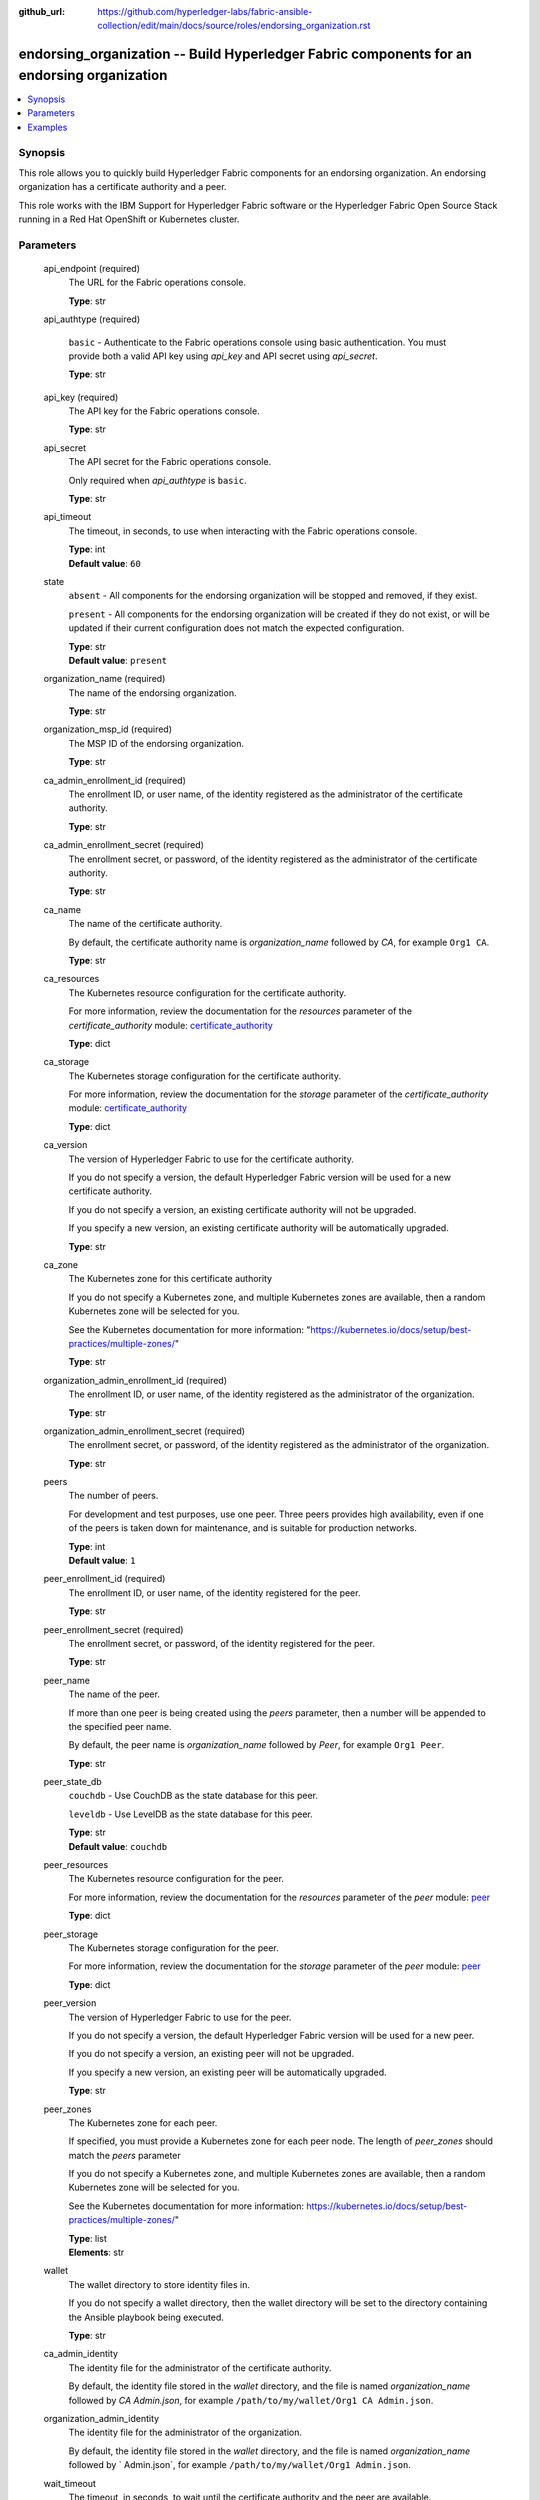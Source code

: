 ..
.. SPDX-License-Identifier: Apache-2.0
..

:github_url: https://github.com/hyperledger-labs/fabric-ansible-collection/edit/main/docs/source/roles/endorsing_organization.rst


endorsing_organization -- Build Hyperledger Fabric components for an endorsing organization
===========================================================================================

.. contents::
   :local:
   :depth: 1


Synopsis
--------

This role allows you to quickly build Hyperledger Fabric components for an endorsing organization. An endorsing organization has a certificate authority and a peer.

This role works with the  IBM Support for Hyperledger Fabric software or the Hyperledger Fabric Open Source Stack running in a Red Hat OpenShift or Kubernetes cluster.

Parameters
----------

  api_endpoint (required)
    The URL for the Fabric operations console.

    | **Type**: str

  api_authtype (required)

    ``basic`` - Authenticate to the Fabric operations console using basic authentication. You must provide both a valid API key using *api_key* and API secret using *api_secret*.

    | **Type**: str

  api_key (required)
    The API key for the Fabric operations console.

    | **Type**: str

  api_secret
    The API secret for the Fabric operations console.

    Only required when *api_authtype* is ``basic``.

    | **Type**: str

  api_timeout
    The timeout, in seconds, to use when interacting with the Fabric operations console.

    | **Type**: int
    | **Default value**: ``60``

  state
    ``absent`` - All components for the endorsing organization will be stopped and removed, if they exist.

    ``present`` - All components for the endorsing organization will be created if they do not exist, or will be updated if their current configuration does not match the expected configuration.

    | **Type**: str
    | **Default value**: ``present``

  organization_name (required)
    The name of the endorsing organization.

    | **Type**: str

  organization_msp_id (required)
    The MSP ID of the endorsing organization.

    | **Type**: str

  ca_admin_enrollment_id (required)
    The enrollment ID, or user name, of the identity registered as the administrator of the certificate authority.

    | **Type**: str

  ca_admin_enrollment_secret (required)
    The enrollment secret, or password, of the identity registered as the administrator of the certificate authority.

    | **Type**: str

  ca_name
    The name of the certificate authority.

    By default, the certificate authority name is *organization_name* followed by `CA`, for example ``Org1 CA``.

    | **Type**: str

  ca_resources
    The Kubernetes resource configuration for the certificate authority.

    For more information, review the documentation for the *resources* parameter of the *certificate_authority* module: `certificate_authority <../modules/certificate_authority.html>`_

    | **Type**: dict

  ca_storage
    The Kubernetes storage configuration for the certificate authority.

    For more information, review the documentation for the *storage* parameter of the *certificate_authority* module: `certificate_authority <../modules/certificate_authority.html>`_

    | **Type**: dict

  ca_version
    The version of Hyperledger Fabric to use for the certificate authority.

    If you do not specify a version, the default Hyperledger Fabric version will be used for a new certificate authority.

    If you do not specify a version, an existing certificate authority will not be upgraded.

    If you specify a new version, an existing certificate authority will be automatically upgraded.

    | **Type**: str

  ca_zone
    The Kubernetes zone for this certificate authority

    If you do not specify a Kubernetes zone, and multiple Kubernetes zones are available, then a random Kubernetes zone will be selected for you.

    See the Kubernetes documentation for more information: "https://kubernetes.io/docs/setup/best-practices/multiple-zones/"

    | **Type**: str

  organization_admin_enrollment_id (required)
    The enrollment ID, or user name, of the identity registered as the administrator of the organization.

    | **Type**: str

  organization_admin_enrollment_secret (required)
    The enrollment secret, or password, of the identity registered as the administrator of the organization.

    | **Type**: str

  peers
    The number of peers.

    For development and test purposes, use one peer. Three peers provides high availability, even if one of the peers is taken down for maintenance, and is suitable for production networks.

    | **Type**: int
    | **Default value**: ``1``

  peer_enrollment_id (required)
    The enrollment ID, or user name, of the identity registered for the peer.

    | **Type**: str

  peer_enrollment_secret (required)
    The enrollment secret, or password, of the identity registered for the peer.

    | **Type**: str

  peer_name
    The name of the peer.

    If more than one peer is being created using the *peers* parameter, then a number will be appended to the specified peer name.

    By default, the peer name is *organization_name* followed by `Peer`, for example ``Org1 Peer``.

    | **Type**: str

  peer_state_db
    ``couchdb`` - Use CouchDB as the state database for this peer.

    ``leveldb`` - Use LevelDB as the state database for this peer.

    | **Type**: str
    | **Default value**: ``couchdb``

  peer_resources
    The Kubernetes resource configuration for the peer.

    For more information, review the documentation for the *resources* parameter of the *peer* module: `peer <../modules/peer.html>`_

    | **Type**: dict

  peer_storage
    The Kubernetes storage configuration for the peer.

    For more information, review the documentation for the *storage* parameter of the *peer* module: `peer <../modules/peer.html>`_

    | **Type**: dict

  peer_version
    The version of Hyperledger Fabric to use for the peer.

    If you do not specify a version, the default Hyperledger Fabric version will be used for a new peer.

    If you do not specify a version, an existing peer will not be upgraded.

    If you specify a new version, an existing peer will be automatically upgraded.

    | **Type**: str

  peer_zones
    The Kubernetes zone for each peer.
    
    If specified, you must provide a Kubernetes zone for each peer node. The length of `peer_zones` should match the `peers` parameter

    If you do not specify a Kubernetes zone, and multiple Kubernetes zones are available, then a random Kubernetes zone will be selected for you.

    See the Kubernetes documentation for more information: https://kubernetes.io/docs/setup/best-practices/multiple-zones/"

    | **Type**: list
    | **Elements**: str

  wallet
    The wallet directory to store identity files in.

    If you do not specify a wallet directory, then the wallet directory will be set to the directory containing the Ansible playbook being executed.

    | **Type**: str

  ca_admin_identity
    The identity file for the administrator of the certificate authority.

    By default, the identity file stored in the *wallet* directory, and the file is named *organization_name* followed by `CA Admin.json`, for example ``/path/to/my/wallet/Org1 CA Admin.json``.

  organization_admin_identity
    The identity file for the administrator of the organization.

    By default, the identity file stored in the *wallet* directory, and the file is named *organization_name* followed by ` Admin.json`, for example ``/path/to/my/wallet/Org1 Admin.json``.

  wait_timeout
    The timeout, in seconds, to wait until the certificate authority and the peer are available.

    | **Type**: int
    | **Default value**: ``60``

Examples
--------

.. code-block:: yaml+jinja

  - name: Create components for an endorsing organization
    vars:
      state: present
      api_endpoint: https://ibm-hlfsupport-console.example.org:32000
      api_authtype: basic
      api_key: xxxxxxxx
      api_secret: xxxxxxxxxxxxxxxxxxxxxxxxxxxxxxxx
      organization_name: Org1
      organization_msp_id: Org1MSP
      ca_admin_enrollment_id: admin
      ca_admin_enrollment_secret: adminpw
      organization_admin_enrollment_id: org1admin
      organization_admin_enrollment_secret: org1adminpw
      peer_enrollment_id: org1peer
      peer_enrollment_secret: org1peerpw
      wait_timeout: 3600
    roles:
      - hyperledger.fabric_ansible_collection.endorsing_organization

  - name: Destroy components for an endorsing organization
    vars:
      state: absent
      api_endpoint: https://ibm-hlfsupport-console.example.org:32000
      api_authtype: basic
      api_key: xxxxxxxx
      api_secret: xxxxxxxxxxxxxxxxxxxxxxxxxxxxxxxx
      organization_name: Org1
      wait_timeout: 3600
    roles:
      - hyperledger.fabric_ansible_collection.endorsing_organization
